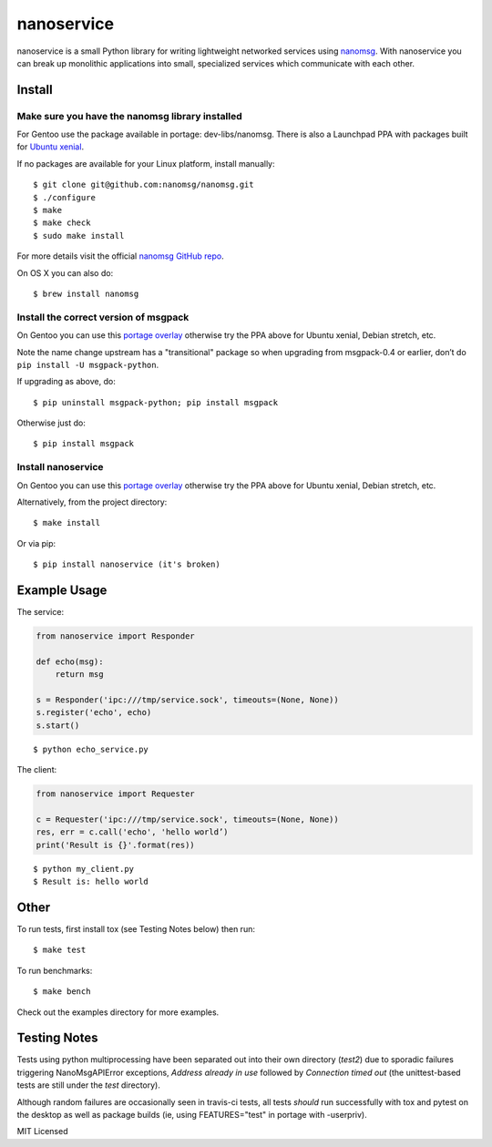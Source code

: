 =============
 nanoservice
=============

nanoservice is a small Python library for writing lightweight networked
services using `nanomsg`_.  With nanoservice you can break up monolithic
applications into small, specialized services which communicate with
each other.

.. _nanomsg: http://nanomsg.org/
.. _nanomsg GitHub repo: https://github.com/nanomsg/nanomsg


.. image:: https://img.shields.io/github/license/freepn/nanoservice
    :target: https://github.com/freepn/nanoservice
    :alt: License

.. image:: https://img.shields.io/github/v/tag/freepn/nanoservice?color=green&include_prereleases&label=latest%20release
    :target: https://github.com/freepn/nanoservice/releases
    :alt: GitHub tag (latest SemVer pre-release)

.. image:: https://travis-ci.org/freepn/nanoservice.svg?branch=master
    :target: https://travis-ci.org/freepn/nanoservice
    :alt: Build Status

.. image:: https://img.shields.io/github/issues/freepn/nanoservice
    :target: https://github.com/freepn/nanoservice/issues?q=is:issue+is:open
    :alt: Open Issues

.. image:: https://img.shields.io/github/issues-pr/freepn/nanoservice
    :target: https://github.com/freepn/nanoservice/issues?q=is:open+is:pr
    :alt: Pull Requests

.. image:: https://img.shields.io/codecov/c/github/freepn/nanoservice
    :target: https://codecov.io/gh/freepn/nanoservice
    :alt: Codecov

.. image:: https://img.shields.io/codeclimate/maintainability/freepn/nanoservice
    :target: https://codeclimate.com/github/freepn/nanoservice
    :alt: Code Climate maintainability

Install
=======

Make sure you have the nanomsg library installed
------------------------------------------------

For Gentoo use the package available in portage: dev-libs/nanomsg.
There is also a Launchpad PPA with packages built for `Ubuntu xenial`_.

.. _Ubuntu xenial: https://launchpad.net/~nerdboy/+archive/ubuntu/embedded

If no packages are available for your Linux platform, install manually::

    $ git clone git@github.com:nanomsg/nanomsg.git
    $ ./configure
    $ make
    $ make check
    $ sudo make install


For more details visit the official `nanomsg GitHub repo`_.

On OS X you can also do::

    $ brew install nanomsg


Install the correct version of msgpack
--------------------------------------

On Gentoo you can use this `portage overlay`_ otherwise try the PPA
above for Ubuntu xenial, Debian stretch, etc.

Note the name change upstream has a "transitional" package so when
upgrading from msgpack-0.4 or earlier, don’t do ``pip install -U msgpack-python``.

If upgrading as above, do::

    $ pip uninstall msgpack-python; pip install msgpack

Otherwise just do::

    $ pip install msgpack


Install nanoservice
-------------------

On Gentoo you can use this `portage overlay`_ otherwise try the PPA
above for Ubuntu xenial, Debian stretch, etc.

.. _portage overlay: https://github.com/sarnold/portage-overlay

Alternatively, from the project directory::

$ make install


Or via pip::

$ pip install nanoservice (it's broken)


Example Usage
=============

The service:

.. code::

  from nanoservice import Responder

  def echo(msg):
      return msg

  s = Responder('ipc:///tmp/service.sock', timeouts=(None, None))
  s.register('echo', echo)
  s.start()


::

  $ python echo_service.py


The client:

.. code::

  from nanoservice import Requester

  c = Requester('ipc:///tmp/service.sock', timeouts=(None, None))
  res, err = c.call('echo', 'hello world’)
  print('Result is {}'.format(res))


::

  $ python my_client.py
  $ Result is: hello world


Other
=====

To run tests, first install tox (see Testing Notes below) then run::

    $ make test


To run benchmarks::

    $ make bench


Check out the examples directory for more examples.

Testing Notes
=============

Tests using python multiprocessing have been separated out into their own
directory (`test2`) due to sporadic failures triggering NanoMsgAPIError
exceptions, `Address already in use` followed by `Connection timed out`
(the unittest-based tests are still under the `test` directory).

Although random failures are occasionally seen in travis-ci tests, all
tests *should* run successfully with tox and pytest on the desktop as well
as package builds (ie, using FEATURES="test" in portage with -userpriv).

MIT Licensed
